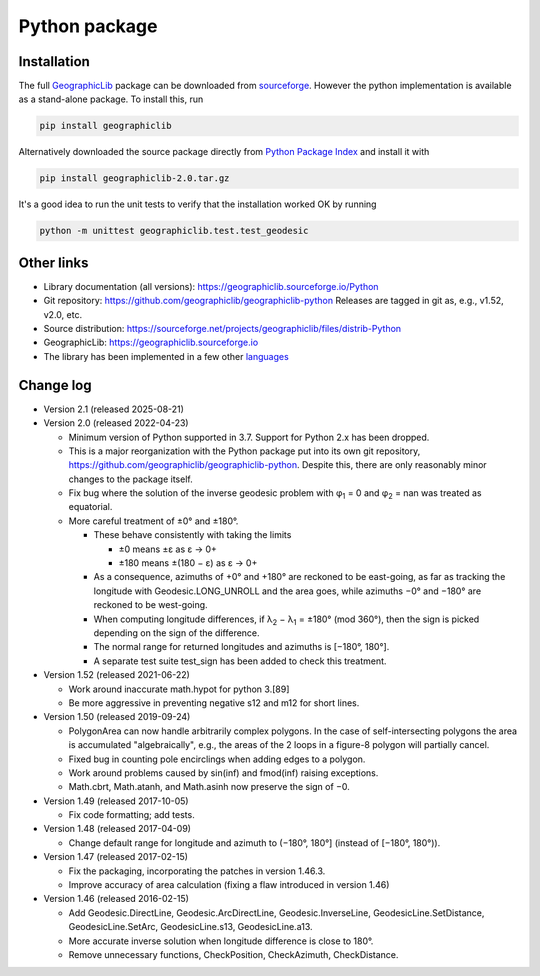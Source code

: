 Python package
==============

Installation
------------

The full `GeographicLib <../../index.html>`_ package
can be downloaded from
`sourceforge
<https://sourceforge.net/projects/geographiclib/files/distrib-Python>`_.
However the python implementation is available as a stand-alone package.
To install this, run

.. code-block:: sh

  pip install geographiclib

Alternatively downloaded the source package directly from
`Python Package Index <https://pypi.org/project/geographiclib/>`_
and install it with

.. code-block:: sh

  pip install geographiclib-2.0.tar.gz

It's a good idea to run the unit tests to verify that the installation
worked OK by running

.. code-block:: sh

  python -m unittest geographiclib.test.test_geodesic

Other links
-----------

* Library documentation (all versions):
  `https://geographiclib.sourceforge.io/Python <..>`_
* Git repository: https://github.com/geographiclib/geographiclib-python
  Releases are tagged in git as, e.g., v1.52, v2.0, etc.
* Source distribution:
  https://sourceforge.net/projects/geographiclib/files/distrib-Python
* GeographicLib:
  `https://geographiclib.sourceforge.io <../../index.html>`_
* The library has been implemented in a few other
  `languages <../../doc/library.html#languages>`_

Change log
----------

* Version 2.1 (released 2025-08-21)

* Version 2.0 (released 2022-04-23)

  * Minimum version of Python supported in 3.7.  Support for Python 2.x
    has been dropped.
  * This is a major reorganization with the Python package put into its own
    git repository, https://github.com/geographiclib/geographiclib-python.
    Despite this, there are only reasonably minor changes to the package
    itself.
  * Fix bug where the solution of the inverse geodesic problem with φ\
    :sub:`1` = 0 and φ\ :sub:`2` = nan was treated as equatorial.
  * More careful treatment of ±0° and ±180°.

    * These behave consistently with taking the limits

      * ±0 means ±ε as ε → 0+
      * ±180 means ±(180 − ε) as ε → 0+
    * As a consequence, azimuths of +0° and +180° are reckoned to be
      east-going, as far as tracking the longitude with
      Geodesic.LONG_UNROLL and the area goes, while azimuths −0° and
      −180° are reckoned to be west-going.
    * When computing longitude differences, if λ\ :sub:`2` − λ\ :sub:`1`
      = ±180° (mod 360°), then the sign is picked depending on the sign
      of the difference.
    * The normal range for returned longitudes and azimuths is
      [−180°, 180°].
    * A separate test suite test_sign has been added to check this
      treatment.

* Version 1.52 (released 2021-06-22)

  * Work around inaccurate math.hypot for python 3.[89]
  * Be more aggressive in preventing negative s12 and m12 for short
    lines.

* Version 1.50 (released 2019-09-24)

  * PolygonArea can now handle arbitrarily complex polygons.  In the
    case of self-intersecting polygons the area is accumulated
    "algebraically", e.g., the areas of the 2 loops in a figure-8
    polygon will partially cancel.
  * Fixed bug in counting pole encirclings when adding edges to a
    polygon.
  * Work around problems caused by sin(inf) and fmod(inf) raising
    exceptions.
  * Math.cbrt, Math.atanh, and Math.asinh now preserve the sign of −0.

* Version 1.49 (released 2017-10-05)

  * Fix code formatting; add tests.

* Version 1.48 (released 2017-04-09)

  * Change default range for longitude and azimuth to (−180°, 180°]
    (instead of [−180°, 180°)).

* Version 1.47 (released 2017-02-15)

  * Fix the packaging, incorporating the patches in version 1.46.3.
  * Improve accuracy of area calculation (fixing a flaw introduced in
    version 1.46)

* Version 1.46 (released 2016-02-15)

  * Add Geodesic.DirectLine, Geodesic.ArcDirectLine,
    Geodesic.InverseLine, GeodesicLine.SetDistance, GeodesicLine.SetArc,
    GeodesicLine.s13, GeodesicLine.a13.
  * More accurate inverse solution when longitude difference is close to
    180°.
  * Remove unnecessary functions, CheckPosition, CheckAzimuth,
    CheckDistance.
